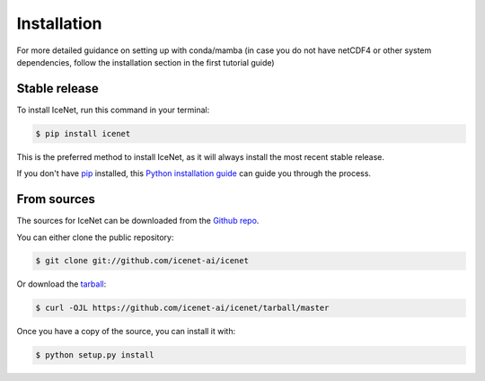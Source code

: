 .. highlight:: shell

============
Installation
============

For more detailed guidance on setting up with conda/mamba (in case you do not have netCDF4 or other system 
dependencies, follow the installation section in the first tutorial guide)

Stable release
--------------

To install IceNet, run this command in your terminal:

.. code-block:: console

    $ pip install icenet

This is the preferred method to install IceNet, as it will always install the most recent stable release.

If you don't have `pip`_ installed, this `Python installation guide`_ can guide
you through the process.

.. _pip: https://pip.pypa.io
.. _Python installation guide: http://docs.python-guide.org/en/latest/starting/installation/


From sources
------------

The sources for IceNet can be downloaded from the `Github repo`_.

You can either clone the public repository:

.. code-block:: console

    $ git clone git://github.com/icenet-ai/icenet

Or download the `tarball`_:

.. code-block:: console

    $ curl -OJL https://github.com/icenet-ai/icenet/tarball/master

Once you have a copy of the source, you can install it with:

.. code-block:: console

    $ python setup.py install

.. _Github repo: https://github.com/icenet-ai/icenet
.. _tarball: https://github.com/icenet-ai/icenet/tarball/master
